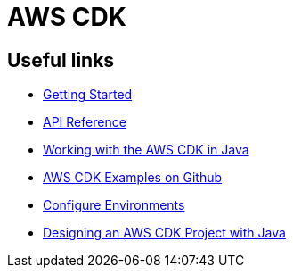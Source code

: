= AWS CDK

== Useful links

* https://docs.aws.amazon.com/cdk/latest/guide/getting_started.html[Getting Started, window="_blank"]
* https://docs.aws.amazon.com/cdk/api/latest/[API Reference, window="_blank"]
* https://docs.aws.amazon.com/cdk/latest/guide/work-with-cdk-java.html[Working with the AWS CDK in Java, window="_blank"]
* https://github.com/aws-samples/aws-cdk-examples[AWS CDK Examples on Github, window="_blank"]
* https://www.rehanvdm.com/blog/4-methods-to-configure-multiple-environments-in-the-aws-cdk[Configure Environments, window="_blank"]
* https://reflectoring.io/designing-a-aws-cdk-project/[Designing an AWS CDK Project with Java, window="_blank"]
